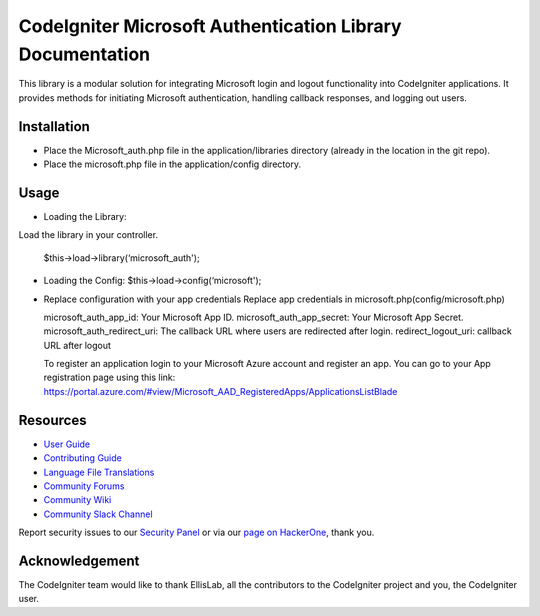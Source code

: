 ###################
CodeIgniter Microsoft Authentication Library Documentation
###################
This library is a modular solution for integrating Microsoft login and logout functionality into CodeIgniter applications. It provides methods for initiating Microsoft authentication, handling callback responses, and logging out users.

*******************
Installation
*******************

•		Place the Microsoft_auth.php file in the application/libraries directory (already in the location in the git repo).
•		Place the microsoft.php file in the application/config directory.

************
Usage
************

•	Loading the Library:
Load the library in your controller.
		
	$this->load->library(‘microsoft_auth');

•	Loading the Config:
	$this->load->config(‘microsoft');

•	Replace configuration with your app credentials      Replace app credentials in microsoft.php(config/microsoft.php)
	
	microsoft_auth_app_id: Your Microsoft App ID.
	microsoft_auth_app_secret: Your Microsoft App Secret.
	microsoft_auth_redirect_uri: The callback URL where users are redirected after login.
	redirect_logout_uri: callback URL after logout

	To register an application login to your Microsoft Azure account and register an app. You can go to your App registration page using this link: https://portal.azure.com/#view/Microsoft_AAD_RegisteredApps/ApplicationsListBlade

*********
Resources
*********

-  `User Guide <https://codeigniter.com/docs>`_
-  `Contributing Guide <https://github.com/bcit-ci/CodeIgniter/blob/develop/contributing.md>`_
-  `Language File Translations <https://github.com/bcit-ci/codeigniter3-translations>`_
-  `Community Forums <http://forum.codeigniter.com/>`_
-  `Community Wiki <https://github.com/bcit-ci/CodeIgniter/wiki>`_
-  `Community Slack Channel <https://codeigniterchat.slack.com>`_

Report security issues to our `Security Panel <mailto:security@codeigniter.com>`_
or via our `page on HackerOne <https://hackerone.com/codeigniter>`_, thank you.

***************
Acknowledgement
***************

The CodeIgniter team would like to thank EllisLab, all the
contributors to the CodeIgniter project and you, the CodeIgniter user.
